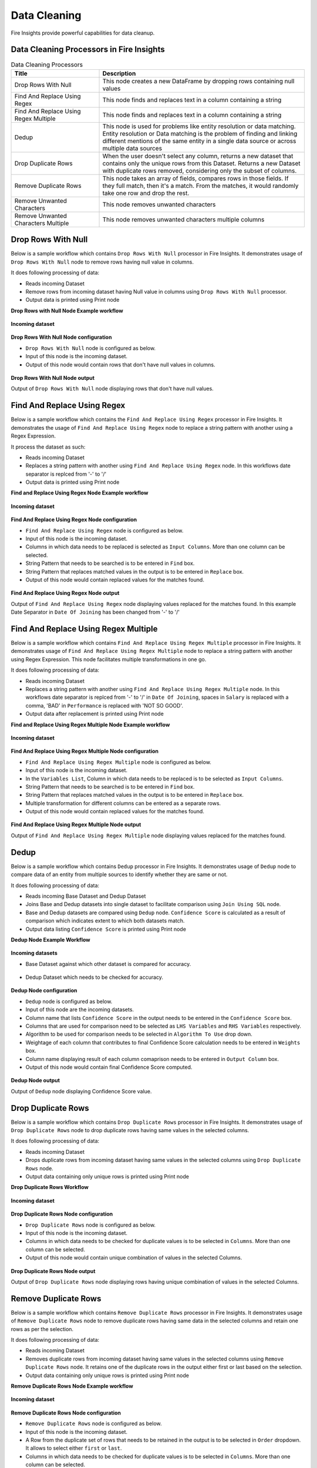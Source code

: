 Data Cleaning
==========

Fire Insights provide powerful capabilities for data cleanup.


Data Cleaning Processors in Fire Insights
----------------------------------------


.. list-table:: Data Cleaning Processors
   :widths: 30 70
   :header-rows: 1

   * - Title
     - Description
   * - Drop Rows With Null
     - This node creates a new DataFrame by dropping rows containing null values
   * - Find And Replace Using Regex
     - This node finds and replaces text in a column containing a string
   * - Find And Replace Using Regex Multiple
     - This node finds and replaces text in a column containing a string
   * - Dedup
     - This node is used for problems like entity resolution or data matching. Entity resolution or Data matching is the problem of finding and linking different mentions of the same entity in a single data source or across multiple data sources
   * - Drop Duplicate Rows
     - When the user doesn't select any column, returns a new dataset that contains only the unique rows from this Dataset. Returns a new Dataset with duplicate rows removed, considering only the subset of columns.
   * - Remove Duplicate Rows
     - This node takes an array of fields, compares rows in those fields. If they full match, then it's a match. From the matches, it would randomly take one row and drop the rest.
   * - Remove Unwanted Characters
     - This node removes unwanted characters
   * - Remove Unwanted Characters Multiple
     - This node removes unwanted characters multiple columns
 

Drop Rows With Null
----------------------------------------

Below is a sample workflow which contains ``Drop Rows With Null`` processor in Fire Insights. It demonstrates usage of ``Drop Rows With Null`` node to remove rows having null value in columns.

It does following processing of data:

*	Reads incoming Dataset
*	Remove rows from incoming dataset having Null value in columns using ``Drop Rows With Null`` processor. 
* 	Output data is printed using Print node

**Drop Rows with Null Node Example workflow**

.. figure:: ../../_assets/user-guide/data-preparation/datacleaning/droprowsnull-workflow.png
   :alt: datacleaning_userguide
   :width: 90%
   
**Incoming dataset**

.. figure:: ../../_assets/user-guide/data-preparation/datacleaning/droprowsnull-incoming-dataset.png
   :alt: datacleaning_userguide
   :width: 90%

**Drop Rows With Null Node configuration**

*	``Drop Rows With Null`` node is configured as below.
*	Input of this node is the incoming dataset.
*	Output of this node would contain rows that don't have null values in columns.

.. figure:: ../../_assets/user-guide/data-preparation/datacleaning/droprowsnull-config.png
   :alt: datacleaning_userguide
   :width: 90%
   
**Drop Rows With Null Node output**

Output of ``Drop Rows With Null`` node displaying rows that don't have null values.

.. figure:: ../../_assets/user-guide/data-preparation/datacleaning/droprowsnull-printnode-output.png
   :alt: datacleaning_userguide
   :width: 90% 
   
   
Find And Replace Using Regex
----------------------------------------

Below is a sample workflow which contains the ``Find And Replace Using Regex`` processor in Fire Insights. It demonstrates the usage of ``Find And Replace Using Regex`` node to replace a string pattern with another using a Regex Expression.

It process the dataset as such:

*	Reads incoming Dataset
*	Replaces a string pattern with another using ``Find And Replace Using Regex`` node. In this workflows date separator is replced from '-' to '\/' 
* 	Output data is printed using Print node

**Find and Replace Using Regex Node Example workflow**

.. figure:: ../../_assets/user-guide/data-preparation/datacleaning/fnrregex-workflow.png
   :alt: datacleaning_userguide
   :width: 90%
   
**Incoming dataset**

.. figure:: ../../_assets/user-guide/data-preparation/datacleaning/fnrregex-incoming-dataset.png
   :alt: datacleaning_userguide
   :width: 90%

**Find And Replace Using Regex Node configuration**

*	``Find And Replace Using Regex`` node is configured as below.
*	Input of this node is the incoming dataset.
*	Columns in which data needs to be replaced is selected as ``Input Columns``. More than one column can be selected.
*	String Pattern that needs to be searched is to be entered in ``Find`` box.
*	String Pattern that replaces matched values in the output is to be entered in ``Replace`` box.
*	Output of this node would contain replaced values for the matches found.

.. figure:: ../../_assets/user-guide/data-preparation/datacleaning/fnrregex-config1.png
   :alt: datacleaning_userguide
   :width: 90%
   
.. figure:: ../../_assets/user-guide/data-preparation/datacleaning/fnrregex-config2.png
   :alt: datacleaning_userguide
   :width: 90%   
   
**Find And Replace Using Regex Node output**

Output of ``Find And Replace Using Regex`` node displaying values replaced for the matches found. In this example Date Separator in ``Date Of Joining`` has been changed from '-' to '\/'

.. figure:: ../../_assets/user-guide/data-preparation/datacleaning/fnrregex-printnode-output.png
   :alt: datacleaning_userguide
   :width: 90%    
   
Find And Replace Using Regex Multiple
----------------------------------------

Below is a sample workflow which contains ``Find And Replace Using Regex Multiple`` processor in Fire Insights. It demonstrates usage of ``Find And Replace Using Regex Multiple`` node to replace a string pattern with another using Regex Expression. This node facilitates multiple transformations in one go.

It does following processing of data:

*	Reads incoming Dataset
*	Replaces a string pattern with another using ``Find And Replace Using Regex Multiple`` node. In this workflows date separator is replced from '-' to '\/' in ``Date Of Joining``, spaces in ``Salary`` is replaced with a comma, 'BAD' in ``Performance`` is replaced with 'NOT SO GOOD'.  
* 	Output data after replacement is printed using Print node

**Find and Replace Using Regex Multiple Node Example workflow**

.. figure:: ../../_assets/user-guide/data-preparation/datacleaning/fnrregexmulti-workflow.png
   :alt: datacleaning_userguide
   :width: 90%
   
**Incoming dataset**

.. figure:: ../../_assets/user-guide/data-preparation/datacleaning/fnrregexmulti-incoming-dataset.png
   :alt: datacleaning_userguide
   :width: 90%

**Find And Replace Using Regex Multiple Node configuration**

*	``Find And Replace Using Regex Multiple`` node is configured as below.
*	Input of this node is the incoming dataset.
*	In the ``Variables List``, Column in which data needs to be replaced is to be selected as ``Input Columns``. 
*	String Pattern that needs to be searched is to be entered in ``Find`` box.
*	String Pattern that replaces matched values in the output is to be entered in ``Replace`` box.
*	Multiple transformation for different columns can be entered as a separate rows.
*	Output of this node would contain replaced values for the matches found.

.. figure:: ../../_assets/user-guide/data-preparation/datacleaning/fnrregexmulti-config.png
   :alt: datacleaning_userguide
   :width: 90%
   
**Find And Replace Using Regex Multiple Node output**

Output of ``Find And Replace Using Regex Multiple`` node displaying values replaced for the matches found.

.. figure:: ../../_assets/user-guide/data-preparation/datacleaning/fnrregexmulti-printnode-output.png
   :alt: datacleaning_userguide
   :width: 90%       
   
Dedup
----------------------------------------

Below is a sample workflow which contains ``Dedup`` processor in Fire Insights. It demonstrates usage of ``Dedup`` node to compare data of an entity from multiple sources to identify whether they are same or not.

It does following processing of data:

*	Reads incoming Base Dataset and Dedup Dataset
*	Joins Base and Dedup datasets into single dataset to facilitate comparison using ``Join Using SQL`` node.
*	Base and Dedup datasets are compared using ``Dedup`` node. ``Confidence Score`` is calculated as a result of comparison which indicates extent to which both datasets match.
* 	Output data listing ``Confidence Score`` is printed using Print node

**Dedup Node Example Workflow**


.. figure:: ../../_assets/user-guide/data-preparation/datacleaning/dedup-workflow.png
   :alt: datacleaning_userguide
   :width: 90%
   
**Incoming datasets**

*	Base Dataset against which other dataset is compared for accuracy.

.. figure:: ../../_assets/user-guide/data-preparation/datacleaning/dedup-incoming-dataset1.png
   :alt: datacleaning_userguide
   :width: 90%
   
*	Dedup Dataset which needs to be checked for accuracy.

.. figure:: ../../_assets/user-guide/data-preparation/datacleaning/dedup-incoming-dataset2.png
   :alt: datacleaning_userguide
   :width: 90%

**Dedup Node configuration**

*	``Dedup`` node is configured as below.
*	Input of this node are the incoming datasets.
*	Column name that lists ``Confidence Score`` in the output needs to be entered in the ``Confidence Score`` box.
*	Columns that are used for comparison need to be selected as ``LHS Variables`` and ``RHS Variables`` respectively. 
*	Algorithm to be used for comparison needs to be selected in ``Algorithm To Use`` drop down.
*	Weightage of each column that contributes to final Confidence Score calculation needs to be entered in ``Weights`` box.
*	Column name displaying result of each column comaprison needs to be entered in ``Output Column`` box.
*	Output of this node would contain final Confidence Score computed.


.. figure:: ../../_assets/user-guide/data-preparation/datacleaning/dedup-config.png
   :alt: datacleaning_userguide
   :width: 90%
   
**Dedup Node output**

Output of ``Dedup`` node displaying Confidence Score value.

.. figure:: ../../_assets/user-guide/data-preparation/datacleaning/dedup-printnode-output.png
   :alt: datacleaning_userguide
   :width: 90%       
   
Drop Duplicate Rows
----------------------------------------

Below is a sample workflow which contains ``Drop Duplicate Rows`` processor in Fire Insights. It demonstrates usage of ``Drop Duplicate Rows`` node to drop duplicate rows having same values in the selected columns.

It does following processing of data:

*	Reads incoming Dataset
*	Drops duplicate rows from incoming dataset having same values in the selected columns using ``Drop Duplicate Rows`` node.
* 	Output data containing only unique rows is printed using Print node

**Drop Duplicate Rows Workflow**

.. figure:: ../../_assets/user-guide/data-preparation/datacleaning/dropduprows-workflow.png
   :alt: datacleaning_userguide
   :width: 90%
   
**Incoming dataset**

.. figure:: ../../_assets/user-guide/data-preparation/datacleaning/dropduprows-incoming-dataset.png
   :alt: datacleaning_userguide
   :width: 90%

**Drop Duplicate Rows Node configuration**

*	``Drop Duplicate Rows`` node is configured as below.
*	Input of this node is the incoming dataset.
*	Columns in which data needs to be checked for duplicate values is to be selected in ``Columns``. More than one column can be selected.
*	Output of this node would contain unique combination of values in the selected Columns.

.. figure:: ../../_assets/user-guide/data-preparation/datacleaning/dropduprows-config.png
   :alt: datacleaning_userguide
   :width: 90%
   
**Drop Duplicate Rows Node output**

Output of ``Drop Duplicate Rows`` node displaying rows having unique combination of values in the selected Columns.

.. figure:: ../../_assets/user-guide/data-preparation/datacleaning/dropduprows-printnode-output.png
   :alt: datacleaning_userguide
   :width: 90%       
   
Remove Duplicate Rows
----------------------------------------

Below is a sample workflow which contains ``Remove Duplicate Rows`` processor in Fire Insights. It demonstrates usage of ``Remove Duplicate Rows`` node to remove duplicate rows having same data in the selected columns and retain one rows as per the selection.

It does following processing of data:

*	Reads incoming Dataset
*	Removes duplicate rows from incoming dataset having same values in the selected columns using ``Remove Duplicate Rows`` node. It retains one of the duplicate rows in the output either first or last based on the selection.
* 	Output data containing only unique rows is printed using Print node

**Remove Duplicate Rows Node Example workflow**

.. figure:: ../../_assets/user-guide/data-preparation/datacleaning/remduprows-workflow.png
   :alt: datacleaning_userguide
   :width: 90%
   
**Incoming dataset**

.. figure:: ../../_assets/user-guide/data-preparation/datacleaning/remduprows-incoming-dataset.png
   :alt: datacleaning_userguide
   :width: 90%

**Remove Duplicate Rows Node configuration**

*	``Remove Duplicate Rows`` node is configured as below.
*	Input of this node is the incoming dataset.
*	A Row from the duplicate set of rows that needs to be retained in the output is to be selected in ``Order`` dropdown. It allows to select either ``first`` or ``last``.
*	Columns in which data needs to be checked for duplicate values is to be selected in ``Columns``. More than one column can be selected.
*	Output of this node would contain unique combination of values in the selected Columns.

.. figure:: ../../_assets/user-guide/data-preparation/datacleaning/remduprows-config.png
   :alt: datacleaning_userguide
   :width: 90%
   
**Remove Duplicate Rows Node output**

Output of ``Remove Duplicate Rows`` node displaying rows having unique combination of values in the selected Columns.

.. figure:: ../../_assets/user-guide/data-preparation/datacleaning/remduprows-printnode-output.png
   :alt: datacleaning_userguide
   :width: 90%       
   
Remove Unwanted Characters
----------------------------------------

Below is a sample workflow which contains ``Remove Unwanted Characters`` processor in Fire Insights. It demonstrates usage of ``Remove Unwanted Characters`` node to remove White Spaces, Letters, Digits, Signs and Commas from the selected columns.

It does following processing of data:

*	Reads incoming Dataset
*	Removes White Spaces, Letters, Digits, Signs and Commas from the selected columns using ``Remove Unwanted Characters`` node. 
* 	Output data containing transformed data is printed using Print node

**Remove Unwanted Characters  Example workflow**

.. figure:: ../../_assets/user-guide/data-preparation/datacleaning/remunwantedchr-workflow.png
   :alt: datacleaning_userguide
   :width: 90%
   
**Incoming dataset**

.. figure:: ../../_assets/user-guide/data-preparation/datacleaning/remunwantedchr-incoming-dataset.png
   :alt: datacleaning_userguide
   :width: 90%

**Remove Unwanted Characters Node configuration**

*	``Remove Unwanted Characters`` node is configured as below.
*	Input of this node is the incoming dataset.
*	Columns from which unwanted characters need to be removed are to be selected in ``Input Columns`` list.
*	Based on the requirement of character removal, White Spaces, Letters, Digits, Signs and Commas dropdown need to be selected as ``True``.
*	Output of this node would contain transformed data based on the selection.

.. figure:: ../../_assets/user-guide/data-preparation/datacleaning/remunwantedchr-config1.png
   :alt: datacleaning_userguide
   :width: 90%
   
.. figure:: ../../_assets/user-guide/data-preparation/datacleaning/remunwantedchr-config2.png
   :alt: datacleaning_userguide
   :width: 90%
   
**Remove Unwanted Characters Node output**

Output of ``Remove Unwanted Characters`` node displaying transformed data after removal of selected characters from selected columns.

.. figure:: ../../_assets/user-guide/data-preparation/datacleaning/remunwantedchr-printnode-output.png
   :alt: datacleaning_userguide
   :width: 90%       
   
Remove Unwanted Characters Multiple
----------------------------------------

Below is a sample workflow which contains ``Remove Unwanted Characters Multiple`` processor in Fire Insights. It demonstrates usage of ``Remove Unwanted Characters Multiple`` node to remove White Spaces, Letters, Digits, Signs and Commas from the selected columns. This node can be configured to remove different set of characters for different columns in one go.

It does following processing of data:

*	Reads incoming Dataset
*	Removes White Spaces, Letters, Digits, Signs and Commas from the selected columns using ``Remove Unwanted Characters Multiple`` node. Different columns are configured to remove different set of characters.
* 	Output data containing transformed data is printed using Print node

**Remove Unwanted Characters Multiple Example workflow**

.. figure:: ../../_assets/user-guide/data-preparation/datacleaning/remunwantedchrmul-workflow.png
   :alt: datacleaning_userguide
   :width: 90%
   
**Incoming dataset**

.. figure:: ../../_assets/user-guide/data-preparation/datacleaning/remunwantedchrmul-incoming-dataset.png
   :alt: datacleaning_userguide
   :width: 90%

**Remove Unwanted Characters Multiple Node configuration**

*	``Remove Unwanted Characters Multiple`` node is configured as below.
*	Input of this node is the incoming dataset.
*	In the ``Variables List``, columns from which unwanted characters need to be removed are to be selected in ``Input Columns`` list.
*	Based on the requirement of character removal White Spaces, Letters, Digits, Signs and Commas dropdown need to be selected as ``True``.
*	Multiple transformations for different columns can be added as separate rows.
*	Output of this node would contain transformed data based on the selection.

.. figure:: ../../_assets/user-guide/data-preparation/datacleaning/remunwantedchrmul-config.png
   :alt: datacleaning_userguide
   :width: 90%
   
**Remove Unwanted Characters Multiple Node output**

Output of ``Remove Unwanted Characters Multiple`` node displaying transformed data after removal of selected characters from selected columns.

.. figure:: ../../_assets/user-guide/data-preparation/datacleaning/remunwantedchrmul-printnode-output.png
   :alt: datacleaning_userguide
   :width: 90%       
